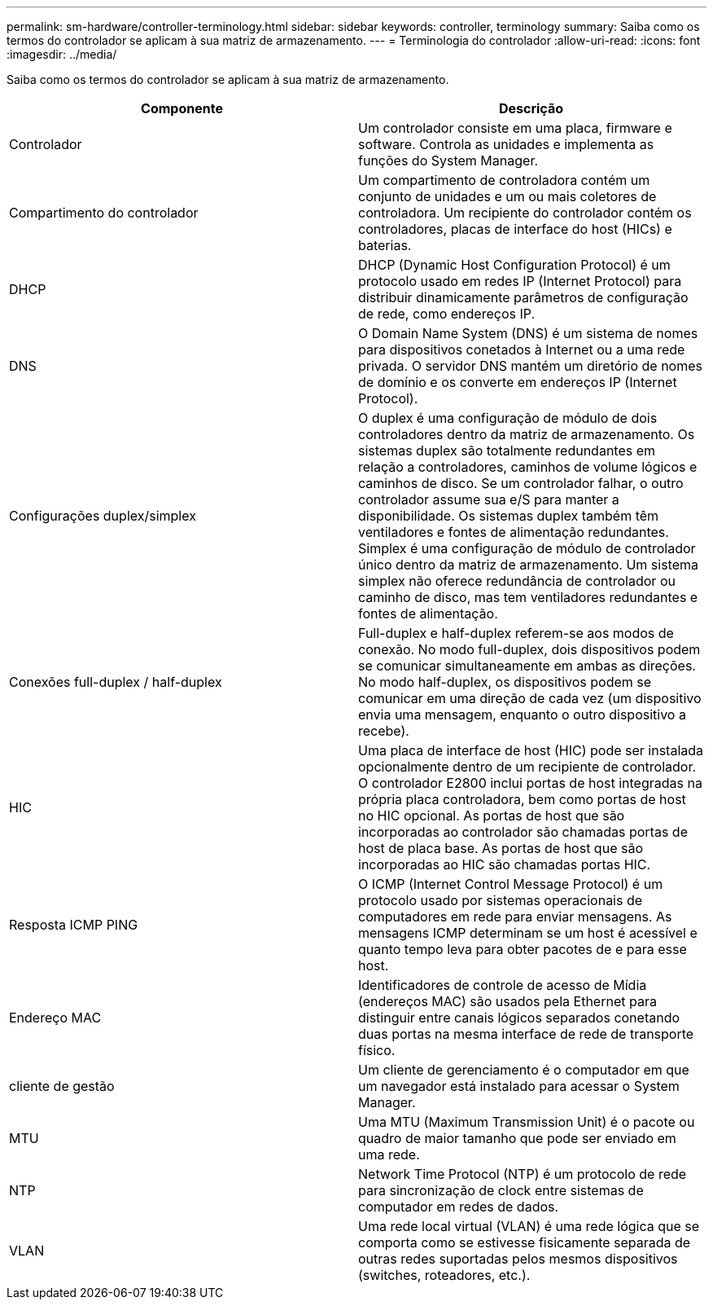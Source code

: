 ---
permalink: sm-hardware/controller-terminology.html 
sidebar: sidebar 
keywords: controller, terminology 
summary: Saiba como os termos do controlador se aplicam à sua matriz de armazenamento. 
---
= Terminologia do controlador
:allow-uri-read: 
:icons: font
:imagesdir: ../media/


[role="lead"]
Saiba como os termos do controlador se aplicam à sua matriz de armazenamento.

|===
| Componente | Descrição 


 a| 
Controlador
 a| 
Um controlador consiste em uma placa, firmware e software. Controla as unidades e implementa as funções do System Manager.



 a| 
Compartimento do controlador
 a| 
Um compartimento de controladora contém um conjunto de unidades e um ou mais coletores de controladora. Um recipiente do controlador contém os controladores, placas de interface do host (HICs) e baterias.



 a| 
DHCP
 a| 
DHCP (Dynamic Host Configuration Protocol) é um protocolo usado em redes IP (Internet Protocol) para distribuir dinamicamente parâmetros de configuração de rede, como endereços IP.



 a| 
DNS
 a| 
O Domain Name System (DNS) é um sistema de nomes para dispositivos conetados à Internet ou a uma rede privada. O servidor DNS mantém um diretório de nomes de domínio e os converte em endereços IP (Internet Protocol).



 a| 
Configurações duplex/simplex
 a| 
O duplex é uma configuração de módulo de dois controladores dentro da matriz de armazenamento. Os sistemas duplex são totalmente redundantes em relação a controladores, caminhos de volume lógicos e caminhos de disco. Se um controlador falhar, o outro controlador assume sua e/S para manter a disponibilidade. Os sistemas duplex também têm ventiladores e fontes de alimentação redundantes. Simplex é uma configuração de módulo de controlador único dentro da matriz de armazenamento. Um sistema simplex não oferece redundância de controlador ou caminho de disco, mas tem ventiladores redundantes e fontes de alimentação.



 a| 
Conexões full-duplex / half-duplex
 a| 
Full-duplex e half-duplex referem-se aos modos de conexão. No modo full-duplex, dois dispositivos podem se comunicar simultaneamente em ambas as direções. No modo half-duplex, os dispositivos podem se comunicar em uma direção de cada vez (um dispositivo envia uma mensagem, enquanto o outro dispositivo a recebe).



 a| 
HIC
 a| 
Uma placa de interface de host (HIC) pode ser instalada opcionalmente dentro de um recipiente de controlador. O controlador E2800 inclui portas de host integradas na própria placa controladora, bem como portas de host no HIC opcional. As portas de host que são incorporadas ao controlador são chamadas portas de host de placa base. As portas de host que são incorporadas ao HIC são chamadas portas HIC.



 a| 
Resposta ICMP PING
 a| 
O ICMP (Internet Control Message Protocol) é um protocolo usado por sistemas operacionais de computadores em rede para enviar mensagens. As mensagens ICMP determinam se um host é acessível e quanto tempo leva para obter pacotes de e para esse host.



 a| 
Endereço MAC
 a| 
Identificadores de controle de acesso de Mídia (endereços MAC) são usados pela Ethernet para distinguir entre canais lógicos separados conetando duas portas na mesma interface de rede de transporte físico.



 a| 
cliente de gestão
 a| 
Um cliente de gerenciamento é o computador em que um navegador está instalado para acessar o System Manager.



 a| 
MTU
 a| 
Uma MTU (Maximum Transmission Unit) é o pacote ou quadro de maior tamanho que pode ser enviado em uma rede.



 a| 
NTP
 a| 
Network Time Protocol (NTP) é um protocolo de rede para sincronização de clock entre sistemas de computador em redes de dados.



 a| 
VLAN
 a| 
Uma rede local virtual (VLAN) é uma rede lógica que se comporta como se estivesse fisicamente separada de outras redes suportadas pelos mesmos dispositivos (switches, roteadores, etc.).

|===